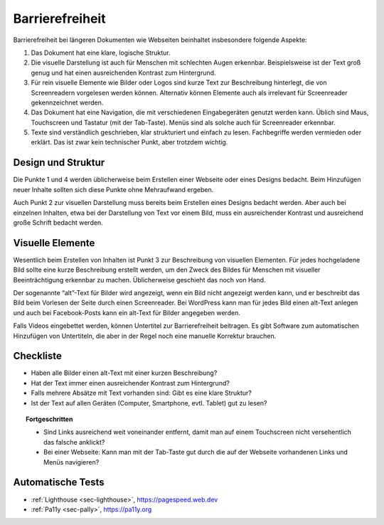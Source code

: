.. _sec-barrierefreiheit:

Barrierefreiheit
================

Barrierefreiheit bei längeren Dokumenten wie Webseiten beinhaltet
insbesondere folgende Aspekte:

#. Das Dokument hat eine klare, logische Struktur.

#. Die visuelle Darstellung ist auch für Menschen mit schlechten Augen
   erkennbar. Beispielsweise ist der Text groß genug und hat einen
   ausreichenden Kontrast zum Hintergrund.

#. Für rein visuelle Elemente wie Bilder oder Logos sind kurze Text zur
   Beschreibung hinterlegt, die von Screenreadern vorgelesen werden
   können. Alternativ können Elemente auch als irrelevant für
   Screenreader gekennzeichnet werden.

#. Das Dokument hat eine Navigation, die mit verschiedenen
   Eingabegeräten genutzt werden kann. Üblich sind Maus, Touchscreen und
   Tastatur (mit der Tab-Taste). Menüs sind als solche auch für
   Screenreader erkennbar.

#. Texte sind verständlich geschrieben, klar strukturiert und einfach zu
   lesen. Fachbegriffe werden vermieden oder erklärt. Das ist zwar kein
   technischer Punkt, aber trotzdem wichtig.

Design und Struktur
^^^^^^^^^^^^^^^^^^^
Die Punkte 1 und 4 werden üblicherweise beim Erstellen einer Webseite
oder eines Designs bedacht. Beim Hinzufügen neuer Inhalte sollten sich
diese Punkte ohne Mehraufwand ergeben.

Auch Punkt 2 zur visuellen Darstellung muss bereits beim Erstellen
eines Designs bedacht werden. Aber auch bei einzelnen Inhalten,
etwa bei der Darstellung von Text vor einem Bild, muss ein
ausreichender Kontrast und ausreichend große
Schrift bedacht werden.

Visuelle Elemente
^^^^^^^^^^^^^^^^^
Wesentlich beim Erstellen von Inhalten ist Punkt 3 zur Beschreibung
von visuellen Elementen. Für jedes hochgeladene Bild sollte eine kurze
Beschreibung erstellt werden, um den Zweck des Bildes für Menschen mit
visueller Beeinträchtigung erkennbar zu machen. Üblicherweise geschieht
das noch von Hand.

Der sogenannte “alt”-Text für Bilder wird angezeigt, wenn ein Bild nicht angezeigt
werden kann, und er beschreibt das Bild beim Vorlesen der Seite durch
einen Screenreader. Bei WordPress kann man für jedes Bild einen alt-Text
anlegen und auch bei Facebook-Posts kann ein alt-Text für Bilder
angegeben werden.

Falls Videos eingebettet werden, können Untertitel zur
Barrierefreiheit beitragen. Es gibt Software zum automatischen
Hinzufügen von Untertiteln, die aber in der Regel noch eine manuelle
Korrektur brauchen.

.. _checkliste-barrierefreiheit:

Checkliste
^^^^^^^^^^

-  Haben alle Bilder einen alt-Text mit einer kurzen Beschreibung?

-  Hat der Text immer einen ausreichender Kontrast zum Hintergrund?

-  Falls mehrere Absätze mit Text vorhanden sind: Gibt es eine klare
   Struktur?

-  Ist der Text auf allen Geräten (Computer, Smartphone, evtl. Tablet)
   gut zu lesen?

.. topic:: Fortgeschritten

   -  Sind Links ausreichend weit voneinander entfernt, damit man auf einem
      Touchscreen nicht versehentlich das falsche anklickt?

   -  Bei einer Webseite: Kann man mit der Tab-Taste gut durch die auf der
      Webseite vorhandenen Links und Menüs navigieren?

.. _tests-barrierefreiheit:

Automatische Tests
^^^^^^^^^^^^^^^^^^

-  :ref:`Lighthouse <sec-lighthouse>`, https://pagespeed.web.dev

-  :ref:`Pa11y <sec-pally>`, https://pa11y.org
